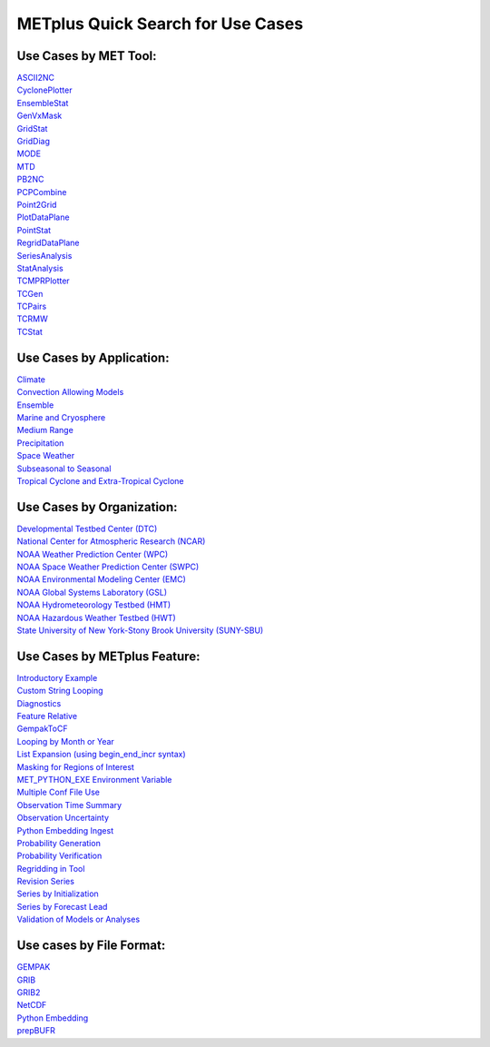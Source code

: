 .. _quick-search:

METplus Quick Search for Use Cases
==================================

Use Cases by MET Tool:
----------------------

| `ASCII2NC <https://dtcenter.github.io/METplus/develop/search.html?q=ASCII2NCToolUseCase&check_keywords=yes&area=default>`_
| `CyclonePlotter <https://dtcenter.github.io/METplus/develop/search.html?q=CyclonePlotterUseCase&check_keywords=yes&area=default>`_
| `EnsembleStat <https://dtcenter.github.io/METplus/develop/search.html?q=EnsembleStatToolUseCase&check_keywords=yes&area=default>`_
| `GenVxMask <https://dtcenter.github.io/METplus/develop/search.html?q=GenVxMaskToolUseCase&check_keywords=yes&area=default>`_
| `GridStat <https://dtcenter.github.io/METplus/develop/search.html?q=GridStatToolUseCase&check_keywords=yes&area=default>`_
| `GridDiag <https://dtcenter.github.io/METplus/develop/search.html?q=GridDiagToolUseCase&check_keywords=yes&area=default>`_
| `MODE <https://dtcenter.github.io/METplus/develop/search.html?q=MODEToolUseCase&check_keywords=yes&area=default>`_
| `MTD <https://dtcenter.github.io/METplus/develop/search.html?q=MTDToolUseCase&check_keywords=yes&area=default>`_
| `PB2NC <https://dtcenter.github.io/METplus/develop/search.html?q=PB2NCToolUseCase&check_keywords=yes&area=default>`_
| `PCPCombine <https://dtcenter.github.io/METplus/develop/search.html?q=PCPCombineToolUseCase&check_keywords=yes&area=default>`_
| `Point2Grid <https://dtcenter.github.io/METplus/develop/search.html?q=Point2GridToolUseCase&check_keywords=yes&area=default>`_
| `PlotDataPlane <https://dtcenter.github.io/METplus/develop/search.html?q=PlotDataPlaneToolUseCase&check_keywords=yes&area=default>`_
| `PointStat <https://dtcenter.github.io/METplus/develop/search.html?q=PointStatToolUseCase&check_keywords=yes&area=default>`_
| `RegridDataPlane <https://dtcenter.github.io/METplus/develop/search.html?q=RegridDataPlaneToolUseCase&check_keywords=yes&area=default>`_
| `SeriesAnalysis <https://dtcenter.github.io/METplus/develop/search.html?q=SeriesAnalysisUseCase&check_keywords=yes&area=default>`_
| `StatAnalysis <https://dtcenter.github.io/METplus/develop/search.html?q=StatAnalysisToolUseCase&check_keywords=yes&area=default>`_
| `TCMPRPlotter <https://dtcenter.github.io/METplus/develop/search.html?q=TCMPRPlotterUseCase&check_keywords=yes&area=default>`_
| `TCGen <https://dtcenter.github.io/METplus/develop/search.html?q=TCGenToolUseCase&check_keywords=yes&area=default>`_
| `TCPairs <https://dtcenter.github.io/METplus/develop/search.html?q=TCPairsToolUseCase&check_keywords=yes&area=default>`_
| `TCRMW <https://dtcenter.github.io/METplus/develop/search.html?q=TCRMWToolUseCase&check_keywords=yes&area=default>`_
| `TCStat <https://dtcenter.github.io/METplus/develop/search.html?q=TCStatToolUseCase&check_keywords=yes&area=default>`_


Use Cases by Application:
-------------------------
| `Climate <https://dtcenter.github.io/METplus/develop/search.html?q=ClimateAppUseCase&check_keywords=yes&area=default>`_
| `Convection Allowing Models <https://dtcenter.github.io/METplus/develop/search.html?q=ConvectionAllowingModelsAppUseCase&check_keywords=yes&area=default>`_
| `Ensemble  <https://dtcenter.github.io/METplus/develop/search.html?q=EnsembleAppUseCase&check_keywords=yes&area=default>`_
| `Marine and Cryosphere <https://dtcenter.github.io/METplus/develop/search.html?q=MarineAndCryoAppUseCase&check_keywords=yes&area=default>`_
| `Medium Range <https://dtcenter.github.io/METplus/develop/search.html?q=MediumRangeAppUseCase&check_keywords=yes&area=default>`_
| `Precipitation <https://dtcenter.github.io/METplus/develop/search.html?q=PrecipitationAppUseCase&check_keywords=yes&area=default>`_
| `Space Weather <https://dtcenter.github.io/METplus/develop/search.html?q=SpaceWeatherAppUseCase&check_keywords=yes&area=default>`_
| `Subseasonal to Seasonal <https://dtcenter.github.io/METplus/develop/search.html?q=S2SAppUseCase&check_keywords=yes&area=default>`_
| `Tropical Cyclone and Extra-Tropical Cyclone <https://dtcenter.github.io/METplus/develop/search.html?q=TCandExtraTCAppUseCase&check_keywords=yes&area=default>`_


Use Cases by Organization:
--------------------------
| `Developmental Testbed Center (DTC)  <https://dtcenter.github.io/METplus/develop/search.html?q=DTCOrgUseCase&check_keywords=yes&area=default>`_
| `National Center for Atmospheric Research (NCAR)  <https://dtcenter.github.io/METplus/develop/search.html?q=NCAROrgUseCase&check_keywords=yes&area=default>`_
| `NOAA Weather Prediction Center (WPC)  <https://dtcenter.github.io/METplus/develop/search.html?q=NOAAWPCOrgUseCase&check_keywords=yes&area=default>`_
| `NOAA Space Weather Prediction Center (SWPC)  <https://dtcenter.github.io/METplus/develop/search.html?q=NOAASWPCOrgUseCase&check_keywords=yes&area=default>`_
| `NOAA Environmental Modeling Center (EMC)  <https://dtcenter.github.io/METplus/develop/search.html?q=NOAAEMCOrgUseCase&check_keywords=yes&area=default>`_
| `NOAA Global Systems Laboratory (GSL)  <https://dtcenter.github.io/METplus/develop/search.html?q=NOAAGSLOrgUseCase&check_keywords=yes&area=default>`_
| `NOAA Hydrometeorology Testbed (HMT)  <https://dtcenter.github.io/METplus/develop/search.html?q=NOAAHMTOrgUseCase&check_keywords=yes&area=default>`_
| `NOAA Hazardous Weather Testbed (HWT)  <https://dtcenter.github.io/METplus/develop/search.html?q=NOAAHWTOrgUseCase&check_keywords=yes&area=default>`_
| `State University of New York-Stony Brook University (SUNY-SBU)  <https://dtcenter.github.io/METplus/develop/search.html?q=SBUOrgUseCase&check_keywords=yes&area=default>`_


Use Cases by METplus Feature:
-----------------------------
| `Introductory Example <https://dtcenter.github.io/METplus/develop/search.html?q=ExampleToolUseCase&check_keywords=yes&area=default>`_
| `Custom String Looping <https://dtcenter.github.io/METplus/develop/search.html?q=CustomStringLoopingUseCase&check_keywords=yes&area=default>`_
| `Diagnostics <https://dtcenter.github.io/METplus/develop/search.html?q=DiagnosticsUseCase&check_keywords=yes&area=default>`_
| `Feature Relative  <https://dtcenter.github.io/METplus/develop/search.html?q=FeatureRelativeUseCase&check_keywords=yes&area=default>`_
| `GempakToCF <https://dtcenter.github.io/METplus/develop/search.html?q=GempakToCFToolUseCase&check_keywords=yes&area=default>`_
| `Looping by Month or Year  <https://dtcenter.github.io/METplus/develop/search.html?q=LoopByMonthFeatureUseCase&check_keywords=yes&area=default>`_
| `List Expansion (using begin_end_incr syntax)  <https://dtcenter.github.io/METplus/develop/search.html?q=ListExpansionFeatureUseCase&check_keywords=yes&area=default>`_
| `Masking for Regions of Interest <https://dtcenter.github.io/METplus/develop/search.html?q=MaskingFeatureUseCase&check_keywords=yes&area=default>`_
| `MET_PYTHON_EXE Environment Variable  <https://dtcenter.github.io/METplus/develop/search.html?q=MET_PYTHON_EXEUseCase&check_keywords=yes&area=default>`_
| `Multiple Conf File Use <https://dtcenter.github.io/METplus/develop/search.html?q=MultiConfUseCase&check_keywords=yes&area=default>`_
| `Observation Time Summary <https://dtcenter.github.io/METplus/develop/search.html?q=ObsTimeSummaryUseCase&check_keywords=yes&area=default>`_
| `Observation Uncertainty <https://dtcenter.github.io/METplus/develop/search.html?q=ObsUncertaintyUseCase&check_keywords=yes&area=default>`_
| `Python Embedding Ingest <https://dtcenter.github.io/METplus/develop/search.html?q=PyEmbedIngestToolUseCase&check_keywords=yes&area=default>`_
| `Probability Generation  <https://dtcenter.github.io/METplus/develop/search.html?q=ProbabilityGenerationUseCase&check_keywords=yes&area=default>`_
| `Probability Verification  <https://dtcenter.github.io/METplus/develop/search.html?q=ProbabilityVerificationUseCase&check_keywords=yes&area=default>`_
| `Regridding in Tool <https://dtcenter.github.io/METplus/develop/search.html?q=RegriddingInToolUseCase&check_keywords=yes&area=default>`_
| `Revision Series <https://dtcenter.github.io/METplus/develop/search.html?q=RevisionSeriesUseCase&check_keywords=yes&area=default>`_
| `Series by Initialization  <https://dtcenter.github.io/METplus/develop/search.html?q=SeriesByInitUseCase&check_keywords=yes&area=default>`_
| `Series by Forecast Lead  <https://dtcenter.github.io/METplus/develop/search.html?q=SeriesByLeadUseCase&check_keywords=yes&area=default>`_
| `Validation of Models or Analyses  <https://dtcenter.github.io/METplus/develop/search.html?q=ValidationUseCase&check_keywords=yes&area=default>`_


Use cases by File Format:
-------------------------
| `GEMPAK  <https://dtcenter.github.io/METplus/develop/search.html?q=GEMPAKFileUseCase&check_keywords=yes&area=default>`_
| `GRIB  <https://dtcenter.github.io/METplus/develop/search.html?q=GRIBFileUseCase&check_keywords=yes&area=default>`_
| `GRIB2  <https://dtcenter.github.io/METplus/develop/search.html?q=GRIB2FileUseCase&check_keywords=yes&area=default>`_
| `NetCDF  <https://dtcenter.github.io/METplus/develop/search.html?q=NetCDFFileUseCase&check_keywords=yes&area=default>`_
| `Python Embedding  <https://dtcenter.github.io/METplus/develop/search.html?q=PythonEmbeddingFileUseCase&check_keywords=yes&area=default>`_
| `prepBUFR  <https://dtcenter.github.io/METplus/develop/search.html?q=prepBUFRFileUseCase&check_keywords=yes&area=default>`_
